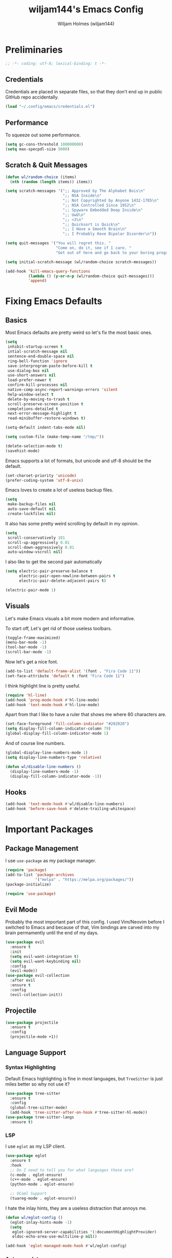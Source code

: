 #+TITLE: wiljam144's Emacs Config
#+AUTHOR: Wiljam Holmes (wiljam144)
#+DESCRIPTION: wiljam144's personal Emacs Config. Made for staying in basement.
#+STARTUP: showstars
#+OPTIONS: toc:2

* Preliminaries

#+begin_src emacs-lisp
;; -*- coding: utf-8; lexical-binding: t -*-
#+end_src

** Credentials

Credentials are placed in separate files, so that they don't end up in public GitHub repo
accidentally.
#+begin_src emacs-lisp
(load "~/.config/emacs/credentials.el")
#+end_src

** Performance

To squeeze out some performance.
#+begin_src emacs-lisp
  (setq gc-cons-threshold 100000000)
  (setq max-specpdl-size 5000)
#+end_src

** Scratch & Quit Messages

#+begin_src emacs-lisp
  (defun wl/random-choice (items)
    (nth (random (length items)) items))

  (setq scratch-messages '(";; Approved by The Alphabet Bois\n"
                           ";; NSA Inside\n"
                           ";; Not Copyrighted by Anyone 1432-1785\n"
                           ";; NSA Controlled Since 1952\n"
                           ";; Spyware Embedded Deep Inside\n"
                           ";; UwU\n"
                           ";; <3\n"
                           ";; Quicksort is Quick\n"
                           ";; I Have a Smooth Brain\n"
                           ";; I Probably Have Bipolar Disorder\n"))

  (setq quit-messages '("You will regret this. "
                        "Come on, do it, see if I care. "
                        "Get out of here and go back to your boring programs. "))

  (setq initial-scratch-message (wl/random-choice scratch-messages))

  (add-hook 'kill-emacs-query-functions
            (lambda () (y-or-n-p (wl/random-choice quit-messages)))
            'append)
#+end_src

* Fixing Emacs Defaults

** Basics

Most Emacs defaults are pretty weird so let's fix the most basic ones.

#+begin_src emacs-lisp
  (setq
   inhibit-startup-screen t
   intial-scratch-message nil
   sentence-end-double-space nil
   ring-bell-function 'ignore
   save-interprogram-paste-before-kill t
   use-dialog-box nil
   use-short-answers nil
   load-prefer-newer t
   confirm-kill-processes nil
   native-comp-async-report-warnings-errors 'silent
   help-window-select t
   delete-by-moving-to-trash t
   scroll-preserve-screen-position t
   completions-detailed t
   next-error-message-highlight t
   read-minibuffer-restore-windows t)

  (setq-default indent-tabs-mode nil)

  (setq custom-file (make-temp-name "/tmp/"))

  (delete-selection-mode t)
  (savehist-mode)
#+end_src

Emacs supports a lot of formats, but unicode and utf-8 should be the default.

#+begin_src emacs-lisp
  (set-charset-priority 'unicode)
  (prefer-coding-system 'utf-8-unix)
#+end_src

Emacs loves to create a lot of useless backup files.

#+begin_src emacs-lisp
  (setq
   make-backup-files nil
   auto-save-default nil
   create-lockfiles nil)
#+end_src

It also has some pretty weird scrolling by default in my opinion.

#+begin_src emacs-lisp
  (setq
   scroll-conservatively 101
   scroll-up-aggressively 0.01
   scroll-down-aggressively 0.01
   auto-window-vscroll nil)
#+end_src

I also like to get the second pair automatically

#+begin_src emacs-lisp
  (setq electric-pair-preserve-balance t
        electric-pair-open-newline-between-pairs t
        electric-pair-delete-adjacent-pairs t)

  (electric-pair-mode 1)
#+end_src

** Visuals

Let's make Emacs visuals a bit more modern and informative.

To start off, Let's get rid of those useless toolbars.

#+begin_src emacs-lisp
  (toggle-frame-maximized)
  (menu-bar-mode -1)
  (tool-bar-mode -1)
  (scroll-bar-mode -1)
#+end_src

Now let's get a nice font.

#+begin_src emacs-lisp
  (add-to-list 'default-frame-alist '(font . "Fira Code 11"))
  (set-face-attribute 'default t :font "Fira Code 11")
#+end_src

I think highlight line is pretty useful.

#+begin_src emacs-lisp
  (require 'hl-line)
  (add-hook 'prog-mode-hook #'hl-line-mode)
  (add-hook 'text-mode-hook #'hl-line-mode)
#+end_src

Apart from that I like to have a ruler that shows me where 80 characters are.

#+begin_src emacs-lisp
  (set-face-foreground 'fill-column-indicator "#202020")
  (setq display-fill-column-indicator-column 79)
  (global-display-fill-column-indicator-mode 1)
#+end_src

And of course line numbers.

#+begin_src emacs-lisp
  (global-display-line-numbers-mode 1)
  (setq display-line-numbers-type 'relative)

  (defun wl/disable-line-numbers ()
    (display-line-numbers-mode -1)
    (display-fill-column-indicator-mode -1))
#+end_src

** Hooks

#+begin_src emacs-lisp
  (add-hook 'text-mode-hook #'wl/disable-line-numbers)
  (add-hook 'before-save-hook #'delete-trailing-whitespace)
#+end_src

* Important Packages
** Package Management

I use ~use-package~ as my package manager.

#+begin_src emacs-lisp
  (require 'package)
  (add-to-list 'package-archives
               '("melpa" . "https://melpa.org/packages/"))
  (package-initialize)

  (require 'use-package)
#+end_src

** Evil Mode

Probably the most important part of this config.
I used Vim/Neovim before I switched to Emacs and because of that,
Vim bindings are carved into my brain permamently until the end of my days.

#+begin_src emacs-lisp
  (use-package evil
    :ensure t
    :init
    (setq evil-want-integration t)
    (setq evil-want-keybinding nil)
    :config
    (evil-mode))
  (use-package evil-collection
    :after evil
    :ensure t
    :config
    (evil-collection-init))
#+end_src

** Projectile

#+begin_src emacs-lisp
  (use-package projectile
    :ensure t
    :config
    (projectile-mode +1))
#+end_src

** Language Support

*** Syntax Highlighting

Default Emacs highlighting is fine in most languages, but
~TreeSitter~ is just miles better so why not use it?

#+begin_src emacs-lisp
  (use-package tree-sitter
    :ensure t
    :config
    (global-tree-sitter-mode)
    (add-hook 'tree-sitter-after-on-hook #'tree-sitter-hl-mode))
  (use-package tree-sitter-langs
    :ensure t)
#+end_src

*** LSP

I use ~eglot~ as my LSP client.

#+begin_src emacs-lisp
  (use-package eglot
    :ensure t
    :hook
    ;; Do I need to tell you for what languages these are?
    (c-mode . eglot-ensure)
    (c++-mode . eglot-ensure)
    (python-mode . eglot-ensure)

    ;; OCaml Support
    (tuareg-mode . eglot-ensure))
#+end_src

I hate the inlay hints, they are a useless distraction that annoys me.

#+begin_src emacs-lisp
  (defun wl/eglot-config ()
    (eglot-inlay-hints-mode -1)
    (setq
     eglot-ignored-server-capabilities '(:documentHighlightProvider)
     eldoc-echo-area-use-multiline-p nil))

  (add-hook 'eglot-managed-mode-hook #'wl/eglot-config)
#+end_src

*** Autocomplete

I like to have completion because I don't really like typing.
I use ~company~ to get autocomplete in my code.

#+begin_src emacs-lisp
  (use-package company
    :ensure t
    :hook
    (after-init . global-company-mode))
#+end_src

*** Language Support

Here are some packages that provide major modes not included in emacs by default.

#+begin_src emacs-lisp
  (use-package tuareg
    :ensure t)

  (use-package markdown-mode
    :ensure t
    :init
    (setq markdown-command "multimarkdown"))
#+end_src

** Completion

The orderless completion style is much better than the default one.

#+begin_src emacs-lisp
  (use-package orderless
    :ensure t
    :init
    (setq completion-styles '(orderless basic)
          completion-category-defaults nil
          completion-category-overrides '((file (styles partial-completion)))))
#+end_src

I also use vertico to get completions.

#+begin_src emacs-lisp
  (use-package vertico
    :ensure t
    :init
    (vertico-mode))
#+end_src

** Visuals

I like the JetBrains Fleet colorsheme.

#+begin_src emacs-lisp
  (use-package fleetish-theme
    :ensure t
    :config
    (load-theme 'fleetish t))
#+end_src

The default modeline in Emacs is pretty boring and ugly.
Tha's why I use ~doom-modeline~

#+begin_src emacs-lisp
  (use-package doom-modeline
    :ensure t
    :init (doom-modeline-mode 1))
#+end_src

** Misc

~which-key~ is extremely helpful in discovering emacs functionality.

#+begin_src emacs-lisp
  (use-package which-key
    :ensure t
    :config
    (which-key-mode))
#+end_src

Editorconfig is a wonderful thing. It setups my editor automatically
to match the project requirements.

#+begin_src emacs-lisp
  (use-package editorconfig
    :ensure t
    :config
    (editorconfig-mode 1))
#+end_src

~vterm~ is a great terminal that can be opened from Emacs

#+begin_src emacs-lisp
  (use-package elfeed
    :ensure t
    :config
    (setq elfeed-feeds
          '("https://wiljam144.github.io/digital-garden/feed.rss")))
#+end_src

* Keymaps

#+begin_src emacs-lisp
  (defun wl/keymap (key fun)
    (define-key evil-normal-state-map (kbd key) fun))

  (wl/keymap "SPC p" 'projectile-command-map)
  (wl/keymap "SPC SPC" 'projectile-find-file)
  (wl/keymap "SPC e" 'mu4e)
  (wl/keymap "SPC `" 'vterm)
#+end_src

* RSS & Mail

I use elfeed to get RSS.

#+begin_src emacs-lisp
  (use-package elfeed
    :ensure t
    :config
    (setq elfeed-feeds
          ;; my own digital garden site feed
          '("https://wiljam144.github.io/digital-garden/rss.xml")))
#+end_src

Mail in Emacs is pretty convenient. I use ~mu4e~ for that.

#+begin_src emacs-lisp
  (require 'mu4e)

  (add-hook 'mu4e-compose-pre-hook (lambda () (display-line-numbers-mode -1)))
  (setq mail-user-agent 'mu4e-user-agent)
  (setq mu4e-drafts-folder "/[Gmail].Drafts")
  (setq mu4e-sent-folder "/[Gmail].Sent Mail")
  (setq mu4e-trash-folder "/[Gmail].Trash")
  (setq mu4e-attachment-dir "~/Downloads")

  (setq mu4e-sent-messages-behavior 'delete)

  (setq mu4e-get-mail-command "offlineimap")
  (setq mu4e-update-interval (* 10 60 60))

  (setq user-mail-address wl/mail)

  (setq
      user-mail-address wl/mail
      user-full-name wl/name
      mu4e-compose-signature
      (concat
       wl/name
       "\n"
       wl/website))
#+end_src

For sending mail ~smtpmail~ needs to be used.

#+begin_src emacs-lisp
  (require 'smtpmail)
  (setq message-send-mail-function 'smtpmail-send-it
        starttls-use-gnutls t
        smtpmail-starttls-credentials '(("smtp.gmail.com" 465 nil nil))
        smtpmail-auth-credentials
          '(("smtp.gmail.com" 465 nil nil))
        smtpmail-stream-type 'ssl
        smtpmail-default-smtp-server "smtp.gmail.com"
        smtpmail-smtp-server "smtp.gmail.com"
        smtpmail-smtp-service 465
        smtpmail-debug-info t)
#+end_src

* Ligatures

#+begin_src emacs-lisp
  (use-package ligature
    :ensure t
    :config
    ;; Enable the "www" ligature in every possible major mode
    (ligature-set-ligatures 't '("www"))
    ;; Enable traditional ligature support in eww-mode, if the
    ;; `variable-pitch' face supports it
    (ligature-set-ligatures 'eww-mode '("ff" "fi" "ffi"))
    ;; Enable all Cascadia and Fira Code ligatures in programming modes
    (ligature-set-ligatures 'prog-mode
                          '(;; == === ==== => =| =>>=>=|=>==>> ==< =/=//=// =~
                            ;; =:= =!=
                            ("=" (rx (+ (or ">" "<" "|" "/" "~" ":" "!" "="))))
                            ;; ;; ;;;
                            (";" (rx (+ ";")))
                            ;; && &&&
                            ("&" (rx (+ "&")))
                            ;; !! !!! !. !: !!. != !== !~
                            ("!" (rx (+ (or "=" "!" "\." ":" "~"))))
                            ;; ?? ??? ?:  ?=  ?.
                            ("?" (rx (or ":" "=" "\." (+ "?"))))
                            ;; %% %%%
                            ("%" (rx (+ "%")))
                            ;; |> ||> |||> ||||> |] |} || ||| |-> ||-||
                            ;; |->>-||-<<-| |- |== ||=||
                            ;; |==>>==<<==<=>==//==/=!==:===>
                            ("|" (rx (+ (or ">" "<" "|" "/" ":" "!" "}" "\]"
                                            "-" "=" ))))
                            ;; \\ \\\ \/
                            ("\\" (rx (or "/" (+ "\\"))))
                            ;; ++ +++ ++++ +>
                            ("+" (rx (or ">" (+ "+"))))
                            ;; :: ::: :::: :> :< := :// ::=
                            (":" (rx (or ">" "<" "=" "//" ":=" (+ ":"))))
                            ;; // /// //// /\ /* /> /===:===!=//===>>==>==/
                            ("/" (rx (+ (or ">"  "<" "|" "/" "\\" "\*" ":" "!"
                                            "="))))
                            ;; .. ... .... .= .- .? ..= ..<
                            ("\." (rx (or "=" "-" "\?" "\.=" "\.<" (+ "\."))))
                            ;; -- --- ---- -~ -> ->> -| -|->-->>->--<<-|
                            ("-" (rx (+ (or ">" "<" "|" "~" "-"))))
                            ;; *> */ *)  ** *** ****
                            ("*" (rx (or ">" "/" ")" (+ "*"))))
                            ;; www wwww
                            ("w" (rx (+ "w")))
                            ;; <> <!-- <|> <: <~ <~> <~~ <+ <* <$ </  <+> <*>
                            ;; <$> </> <|  <||  <||| <|||| <- <-| <-<<-|-> <->>
                            ;; <<-> <= <=> <<==<<==>=|=>==/==//=!==:=>
                            ;; << <<< <<<<
                            ("<" (rx (+ (or "\+" "\*" "\$" "<" ">" ":" "~"  "!"
                                            "-"  "/" "|" "="))))
                            ;; >: >- >>- >--|-> >>-|-> >= >== >>== >=|=:=>>
                            ;; >> >>> >>>>
                            (">" (rx (+ (or ">" "<" "|" "/" ":" "=" "-"))))
                            ;; #: #= #! #( #? #[ #{ #_ #_( ## ### #####
                            ("#" (rx (or ":" "=" "!" "(" "\?" "\[" "{" "_(" "_"
                                         (+ "#"))))
                            ;; ~~ ~~~ ~=  ~-  ~@ ~> ~~>
                            ("~" (rx (or ">" "=" "-" "@" "~>" (+ "~"))))
                            ;; __ ___ ____ _|_ __|____|_
                            ("_" (rx (+ (or "_" "|"))))
                            ;; Fira code: 0xFF 0x12
                            ("0" (rx (and "x" (+ (in "A-F" "a-f" "0-9")))))
                            ;; Fira code:
                            "Fl"  "Tl"  "fi"  "fj"  "fl"  "ft"
                            ;; The few not covered by the regexps.
                            "{|"  "[|"  "]#"  "(*"  "}#"  "$>"  "^="))
    ;; Enables ligature checks globally in all buffers. You can also do it
    ;; per mode with `ligature-mode'.
    (global-ligature-mode t))
#+end_src
